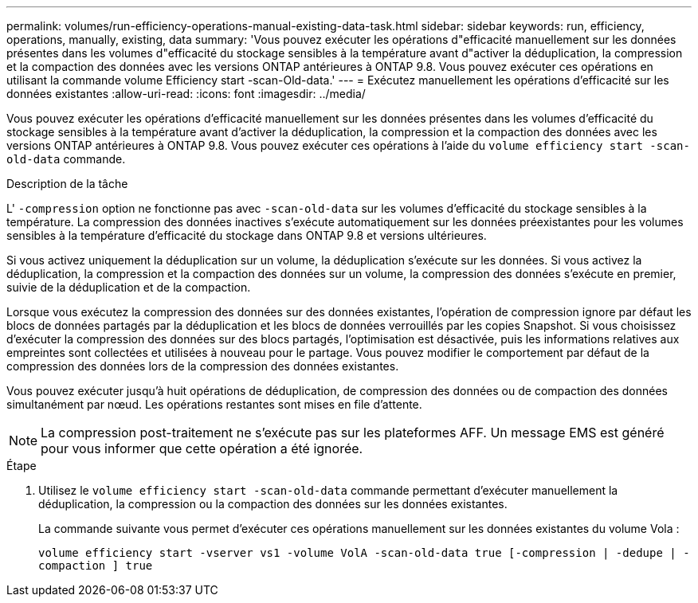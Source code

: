 ---
permalink: volumes/run-efficiency-operations-manual-existing-data-task.html 
sidebar: sidebar 
keywords: run, efficiency, operations, manually, existing, data 
summary: 'Vous pouvez exécuter les opérations d"efficacité manuellement sur les données présentes dans les volumes d"efficacité du stockage sensibles à la température avant d"activer la déduplication, la compression et la compaction des données avec les versions ONTAP antérieures à ONTAP 9.8. Vous pouvez exécuter ces opérations en utilisant la commande volume Efficiency start -scan-Old-data.' 
---
= Exécutez manuellement les opérations d'efficacité sur les données existantes
:allow-uri-read: 
:icons: font
:imagesdir: ../media/


[role="lead"]
Vous pouvez exécuter les opérations d'efficacité manuellement sur les données présentes dans les volumes d'efficacité du stockage sensibles à la température avant d'activer la déduplication, la compression et la compaction des données avec les versions ONTAP antérieures à ONTAP 9.8. Vous pouvez exécuter ces opérations à l'aide du `volume efficiency start -scan-old-data` commande.

.Description de la tâche
L' `-compression` option ne fonctionne pas avec `-scan-old-data` sur les volumes d'efficacité du stockage sensibles à la température. La compression des données inactives s'exécute automatiquement sur les données préexistantes pour les volumes sensibles à la température d'efficacité du stockage dans ONTAP 9.8 et versions ultérieures.

Si vous activez uniquement la déduplication sur un volume, la déduplication s'exécute sur les données. Si vous activez la déduplication, la compression et la compaction des données sur un volume, la compression des données s'exécute en premier, suivie de la déduplication et de la compaction.

Lorsque vous exécutez la compression des données sur des données existantes, l'opération de compression ignore par défaut les blocs de données partagés par la déduplication et les blocs de données verrouillés par les copies Snapshot. Si vous choisissez d'exécuter la compression des données sur des blocs partagés, l'optimisation est désactivée, puis les informations relatives aux empreintes sont collectées et utilisées à nouveau pour le partage. Vous pouvez modifier le comportement par défaut de la compression des données lors de la compression des données existantes.

Vous pouvez exécuter jusqu'à huit opérations de déduplication, de compression des données ou de compaction des données simultanément par nœud. Les opérations restantes sont mises en file d'attente.

[NOTE]
====
La compression post-traitement ne s'exécute pas sur les plateformes AFF. Un message EMS est généré pour vous informer que cette opération a été ignorée.

====
.Étape
. Utilisez le `volume efficiency start -scan-old-data` commande permettant d'exécuter manuellement la déduplication, la compression ou la compaction des données sur les données existantes.
+
La commande suivante vous permet d'exécuter ces opérations manuellement sur les données existantes du volume Vola :

+
`volume efficiency start -vserver vs1 -volume VolA -scan-old-data true [-compression | -dedupe | -compaction ] true`


